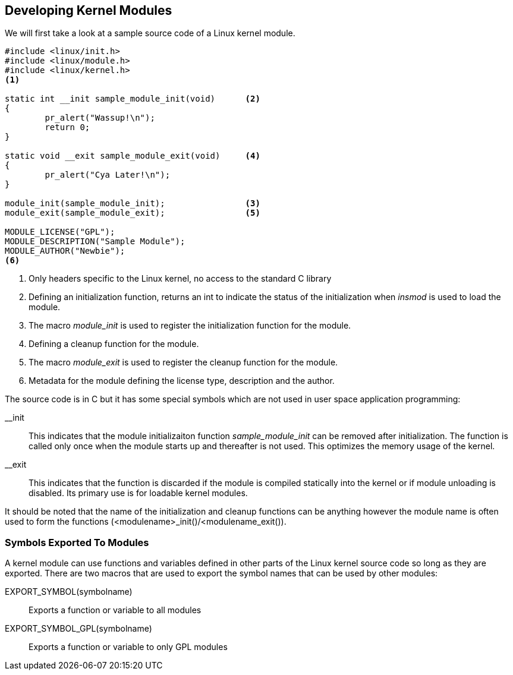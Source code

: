 == Developing Kernel Modules

We will first take a look at a sample source code of a Linux kernel module.

[source, bash]
----
#include <linux/init.h>
#include <linux/module.h>
#include <linux/kernel.h>
<1>

static int __init sample_module_init(void)	<2>
{
	pr_alert("Wassup!\n");
	return 0;
}

static void __exit sample_module_exit(void)	<4>
{
	pr_alert("Cya Later!\n");
}
	
module_init(sample_module_init);		<3>
module_exit(sample_module_exit);		<5>
	
MODULE_LICENSE("GPL");				
MODULE_DESCRIPTION("Sample Module");
MODULE_AUTHOR("Newbie");
<6>
----
<1> Only headers specific to the Linux kernel, no access to the standard C
library
<2> Defining an initialization function, returns an int to indicate the
status of the initialization when _insmod_ is used to load the module.
<3> The macro _module_init_ is used to register the initialization
function for the module.
<4> Defining a  cleanup function for the module.
<5> The macro _module_exit_ is used to register the cleanup function for
the module.
<6> Metadata for the module defining the license type, description and
the author.


The source code is in C but it has some special symbols which are not
used in user space application programming: +

__init:: This indicates that the module initializaiton function
_sample_module_init_ can be removed after initialization. The function is called
only once when the module starts up and thereafter is not used. This optimizes
the memory usage of the kernel.

__exit:: This indicates that the function is discarded if the module is
compiled statically into the kernel or if module unloading is disabled. Its
primary use is for loadable kernel modules.

It should be noted that the name of the initialization and cleanup
functions can be anything however the module name is often used to form
the functions (<modulename>_init()/<modulename_exit()).

=== Symbols Exported To Modules

A kernel module can use functions and variables defined in other parts of the Linux
kernel source code so long as they are exported. There are two macros
that are used to export the symbol names that can be used by other modules: +

EXPORT_SYMBOL(symbolname):: Exports a function or variable to all modules
EXPORT_SYMBOL_GPL(symbolname):: Exports a function or variable to only GPL
modules

